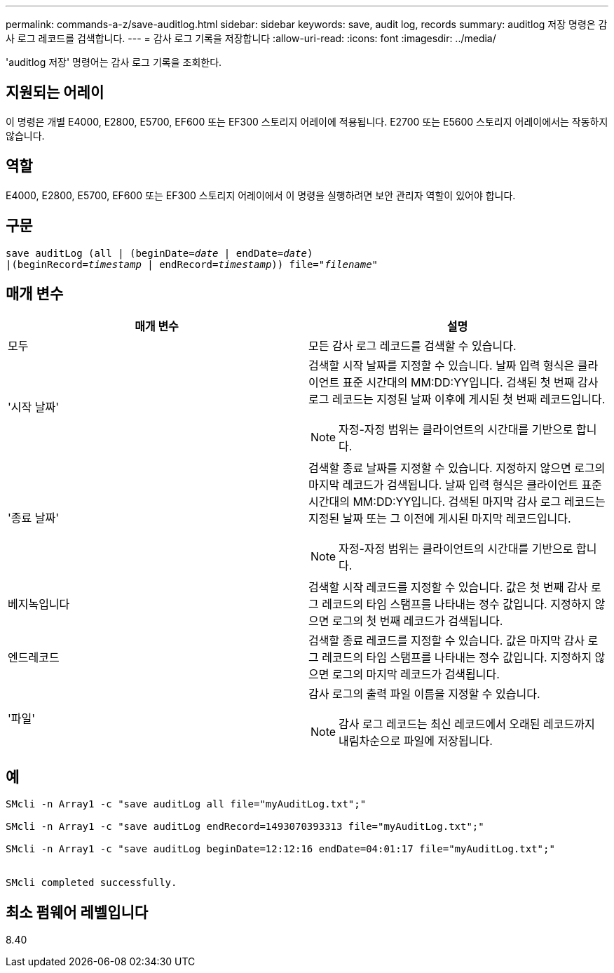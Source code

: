 ---
permalink: commands-a-z/save-auditlog.html 
sidebar: sidebar 
keywords: save, audit log, records 
summary: auditlog 저장 명령은 감사 로그 레코드를 검색합니다. 
---
= 감사 로그 기록을 저장합니다
:allow-uri-read: 
:icons: font
:imagesdir: ../media/


[role="lead"]
'auditlog 저장' 명령어는 감사 로그 기록을 조회한다.



== 지원되는 어레이

이 명령은 개별 E4000, E2800, E5700, EF600 또는 EF300 스토리지 어레이에 적용됩니다. E2700 또는 E5600 스토리지 어레이에서는 작동하지 않습니다.



== 역할

E4000, E2800, E5700, EF600 또는 EF300 스토리지 어레이에서 이 명령을 실행하려면 보안 관리자 역할이 있어야 합니다.



== 구문

[source, cli, subs="+macros"]
----

save auditLog (all | (beginDate=pass:quotes[_date_ | endDate=_date_)]
|(beginRecord=pass:quotes[_timestamp_] | endRecord=pass:quotes[_timestamp_))] file=pass:quotes["_filename_"]
----


== 매개 변수

[cols="2*"]
|===
| 매개 변수 | 설명 


 a| 
모두
 a| 
모든 감사 로그 레코드를 검색할 수 있습니다.



 a| 
'시작 날짜'
 a| 
검색할 시작 날짜를 지정할 수 있습니다. 날짜 입력 형식은 클라이언트 표준 시간대의 MM:DD:YY입니다. 검색된 첫 번째 감사 로그 레코드는 지정된 날짜 이후에 게시된 첫 번째 레코드입니다.

[NOTE]
====
자정-자정 범위는 클라이언트의 시간대를 기반으로 합니다.

====


 a| 
'종료 날짜'
 a| 
검색할 종료 날짜를 지정할 수 있습니다. 지정하지 않으면 로그의 마지막 레코드가 검색됩니다. 날짜 입력 형식은 클라이언트 표준 시간대의 MM:DD:YY입니다. 검색된 마지막 감사 로그 레코드는 지정된 날짜 또는 그 이전에 게시된 마지막 레코드입니다.

[NOTE]
====
자정-자정 범위는 클라이언트의 시간대를 기반으로 합니다.

====


 a| 
베지녹입니다
 a| 
검색할 시작 레코드를 지정할 수 있습니다. 값은 첫 번째 감사 로그 레코드의 타임 스탬프를 나타내는 정수 값입니다. 지정하지 않으면 로그의 첫 번째 레코드가 검색됩니다.



 a| 
엔드레코드
 a| 
검색할 종료 레코드를 지정할 수 있습니다. 값은 마지막 감사 로그 레코드의 타임 스탬프를 나타내는 정수 값입니다. 지정하지 않으면 로그의 마지막 레코드가 검색됩니다.



 a| 
'파일'
 a| 
감사 로그의 출력 파일 이름을 지정할 수 있습니다.

[NOTE]
====
감사 로그 레코드는 최신 레코드에서 오래된 레코드까지 내림차순으로 파일에 저장됩니다.

====
|===


== 예

[listing]
----

SMcli -n Array1 -c "save auditLog all file="myAuditLog.txt";"

SMcli -n Array1 -c "save auditLog endRecord=1493070393313 file="myAuditLog.txt";"

SMcli -n Array1 -c "save auditLog beginDate=12:12:16 endDate=04:01:17 file="myAuditLog.txt";"


SMcli completed successfully.
----


== 최소 펌웨어 레벨입니다

8.40
